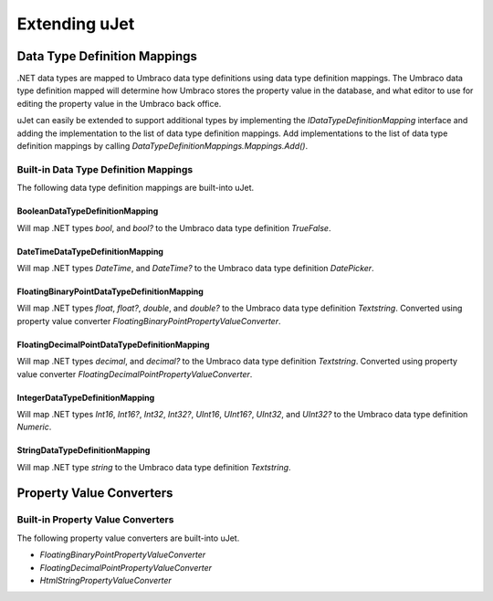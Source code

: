 **************
Extending uJet
**************

Data Type Definition Mappings
=============================
.NET data types are mapped to Umbraco data type definitions using data type definition mappings. The Umbraco data type definition mapped will determine how Umbraco stores the property value in the database, and what editor to use for editing the property value in the Umbraco back office.

uJet can easily be extended to support additional types by implementing the `IDataTypeDefinitionMapping` interface and adding the implementation to the list of data type definition mappings. Add implementations to the list of data type definition mappings by calling `DataTypeDefinitionMappings.Mappings.Add()`.

Built-in Data Type Definition Mappings
--------------------------------------
The following data type definition mappings are built-into uJet.

BooleanDataTypeDefinitionMapping
^^^^^^^^^^^^^^^^^^^^^^^^^^^^^^^^
Will map .NET types `bool`, and `bool?` to the Umbraco data type definition `TrueFalse`.

DateTimeDataTypeDefinitionMapping
^^^^^^^^^^^^^^^^^^^^^^^^^^^^^^^^^
Will map .NET types `DateTime`, and `DateTime?` to the Umbraco data type definition `DatePicker`.

FloatingBinaryPointDataTypeDefinitionMapping
^^^^^^^^^^^^^^^^^^^^^^^^^^^^^^^^^^^^^^^^^^^^
Will map .NET types `float`, `float?`, `double`, and `double?` to the Umbraco data type definition `Textstring`. Converted using property value converter `FloatingBinaryPointPropertyValueConverter`.

FloatingDecimalPointDataTypeDefinitionMapping
^^^^^^^^^^^^^^^^^^^^^^^^^^^^^^^^^^^^^^^^^^^^^
Will map .NET types `decimal`, and `decimal?` to the Umbraco data type definition `Textstring`. Converted using property value converter `FloatingDecimalPointPropertyValueConverter`.

IntegerDataTypeDefinitionMapping
^^^^^^^^^^^^^^^^^^^^^^^^^^^^^^^^
Will map .NET types `Int16`, `Int16?`, `Int32`, `Int32?`, `UInt16`, `UInt16?`, `UInt32`, and `UInt32?` to the Umbraco data type definition `Numeric`.

StringDataTypeDefinitionMapping
^^^^^^^^^^^^^^^^^^^^^^^^^^^^^^^
Will map .NET type `string` to the Umbraco data type definition `Textstring`.

Property Value Converters
=========================

Built-in Property Value Converters
----------------------------------
The following property value converters are built-into uJet.

* `FloatingBinaryPointPropertyValueConverter`
* `FloatingDecimalPointPropertyValueConverter`
* `HtmlStringPropertyValueConverter`